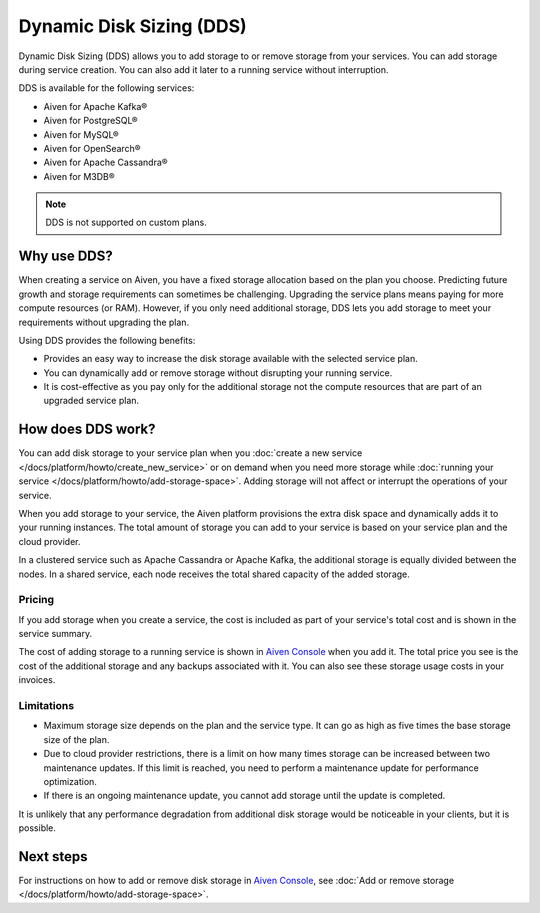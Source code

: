 Dynamic Disk Sizing (DDS)
=========================

Dynamic Disk Sizing (DDS) allows you to add storage to or remove storage from your services. You can add storage during service creation. You can also add it later to a running service without interruption. 

DDS is available for the following services:

- Aiven for Apache Kafka®
- Aiven for PostgreSQL®
- Aiven for MySQL®
- Aiven for OpenSearch®
- Aiven for Apache Cassandra®
- Aiven for M3DB®

.. note::

    DDS is not supported on custom plans.

Why use DDS?
-------------
When creating a service on Aiven, you have a fixed storage allocation based on the plan you choose. Predicting future growth and storage requirements can sometimes be challenging. Upgrading the service plans means paying for more compute resources (or RAM). However, if you only need additional storage, DDS lets you add storage to meet your requirements without upgrading the plan.

Using DDS provides the following benefits: 

- Provides an easy way to increase the disk storage available with the selected service plan.
- You can dynamically add or remove storage without disrupting your running service.
- It is cost-effective as you pay only for the additional storage not the compute resources that are part of an upgraded service plan. 

How does DDS work?
-------------------
You can add disk storage to your service plan when you :doc:`create a new service </docs/platform/howto/create_new_service>` or on demand when you need more storage while :doc:`running your service </docs/platform/howto/add-storage-space>`. Adding storage will not affect or interrupt the operations of your service. 

When you add storage to your service, the Aiven platform provisions the extra disk space and dynamically adds it to your running instances. The total amount of storage you can add to your service is based on your service plan and the cloud provider.

In a clustered service such as Apache Cassandra or Apache Kafka, the additional storage is equally divided between the nodes. In a shared service, each node receives the total shared capacity of the added storage. 

Pricing  
~~~~~~~~
If you add storage when you create a service, the cost is included as part of your service's total cost and is shown in the service summary. 

The cost of adding storage to a running service is shown in `Aiven Console <https://console.aiven.io/>`_ when you add it. The total price you see is the cost of the additional storage and any backups associated with it. You can also see these storage usage costs in your invoices.

Limitations
~~~~~~~~~~~

- Maximum storage size depends on the plan and the service type. It can go as high as five times the base storage size of the plan. 
- Due to cloud provider restrictions, there is a limit on how many times storage can be increased between two maintenance updates. If this limit is reached, you need to perform a maintenance update for performance optimization.
- If there is an ongoing maintenance update, you cannot add storage until the update is completed.

It is unlikely that any performance degradation from additional disk storage would be noticeable in your clients, but it is possible.

Next steps
----------
For instructions on how to add or remove disk storage in `Aiven Console <https://console.aiven.io/>`_, see :doc:`Add or remove storage </docs/platform/howto/add-storage-space>`. 

